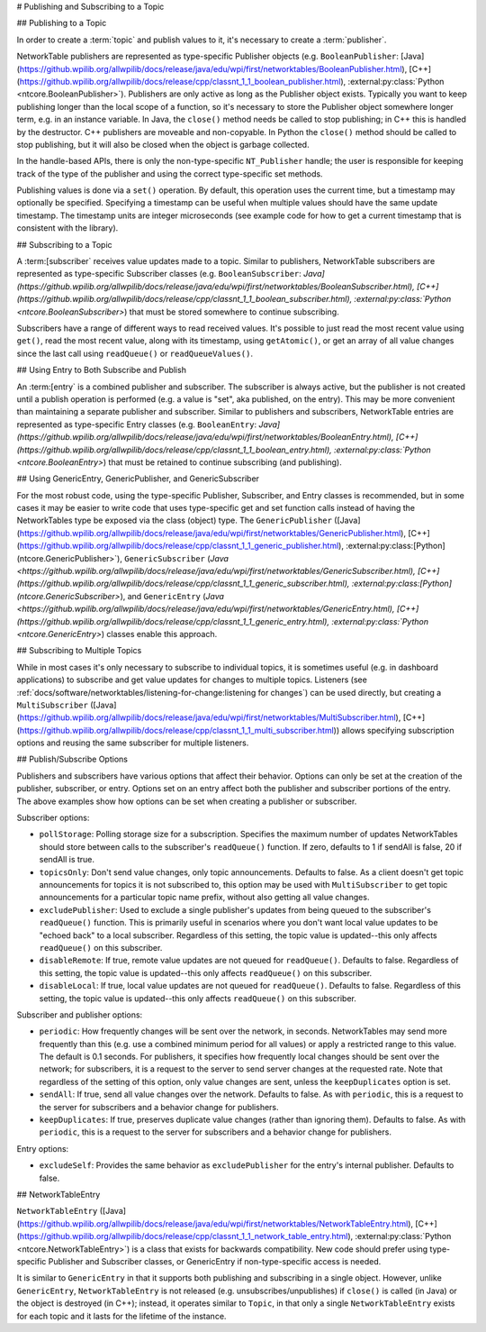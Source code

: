 # Publishing and Subscribing to a Topic

## Publishing to a Topic

In order to create a :term:`topic` and publish values to it, it's necessary to create a :term:`publisher`.

NetworkTable publishers are represented as type-specific Publisher objects (e.g. ``BooleanPublisher``: [Java](https://github.wpilib.org/allwpilib/docs/release/java/edu/wpi/first/networktables/BooleanPublisher.html), [C++](https://github.wpilib.org/allwpilib/docs/release/cpp/classnt_1_1_boolean_publisher.html), :external:py:class:`Python <ntcore.BooleanPublisher>`). Publishers are only active as long as the Publisher object exists. Typically you want to keep publishing longer than the local scope of a function, so it's necessary to store the Publisher object somewhere longer term, e.g. in an instance variable. In Java, the ``close()`` method needs be called to stop publishing; in C++ this is handled by the destructor. C++ publishers are moveable and non-copyable. In Python the ``close()`` method should be called to stop publishing, but it will also be closed when the object is garbage collected.

In the handle-based APIs, there is only the non-type-specific ``NT_Publisher`` handle; the user is responsible for keeping track of the type of the publisher and using the correct type-specific set methods.

Publishing values is done via a ``set()`` operation. By default, this operation uses the current time, but a timestamp may optionally be specified. Specifying a timestamp can be useful when multiple values should have the same update timestamp. The timestamp units are integer microseconds (see example code for how to get a current timestamp that is consistent with the library).

.. tab-set::

    .. tab-item:: Java
       :sync: Java

        .. code-block:: java

            public class Example {
              // the publisher is an instance variable so its lifetime matches that of the class
              final DoublePublisher dblPub;

              public Example(DoubleTopic dblTopic) {
                // start publishing; the return value must be retained (in this case, via
                // an instance variable)
                dblPub = dblTopic.publish();

                // publish options may be specified using PubSubOption
                dblPub = dblTopic.publish(PubSubOption.keepDuplicates(true));

                // publishEx provides additional options such as setting initial
                // properties and using a custom type string. Using a custom type string for
                // types other than raw and string is not recommended. The properties string
                // must be a JSON map.
                dblPub = dblTopic.publishEx("double", "{\"myprop\": 5}");
              }

              public void periodic() {
                // publish a default value
                dblPub.setDefault(0.0);

                // publish a value with current timestamp
                dblPub.set(1.0);
                dblPub.set(2.0, 0);  // 0 = use current time

                // publish a value with a specific timestamp; NetworkTablesJNI.now() can
                // be used to get the current time. On the roboRIO, this is the same as
                // the FPGA timestamp (e.g. RobotController.getFPGATime())
                long time = NetworkTablesJNI.now();
                dblPub.set(3.0, time);

                // publishers also implement the appropriate Consumer functional interface;
                // this example assumes void myFunc(DoubleConsumer func) exists
                myFunc(dblPub);
              }

              // often not required in robot code, unless this class doesn't exist for
              // the lifetime of the entire robot program, in which case close() needs to be
              // called to stop publishing
              public void close() {
                // stop publishing
                dblPub.close();
              }
            }

    .. tab-item:: C++
     :sync: C++

        .. code-block:: c++

            class Example {
              // the publisher is an instance variable so its lifetime matches that of the class
              // publishing is automatically stopped when dblPub is destroyed by the class destructor
              nt::DoublePublisher dblPub;

             public:
              explicit Example(nt::DoubleTopic dblTopic) {
                // start publishing; the return value must be retained (in this case, via
                // an instance variable)
                dblPub = dblTopic.Publish();

                // publish options may be specified using PubSubOptions
                dblPub = dblTopic.Publish({.keepDuplicates = true});

                // PublishEx provides additional options such as setting initial
                // properties and using a custom type string. Using a custom type string for
                // types other than raw and string is not recommended. The properties must
                // be a JSON map.
                dblPub = dblTopic.PublishEx("double", {{"myprop", 5}});
              }

              void Periodic() {
                // publish a default value
                dblPub.SetDefault(0.0);

                // publish a value with current timestamp
                dblPub.Set(1.0);
                dblPub.Set(2.0, 0);  // 0 = use current time

                // publish a value with a specific timestamp; nt::Now() can
                // be used to get the current time.
                int64_t time = nt::Now();
                dblPub.Set(3.0, time);
              }
            };

    .. tab-item:: C++ (Handle-based)
     :sync: C++ (Handle-based)

        .. code-block:: c++

            class Example {
              // the publisher is an instance variable, but since it's a handle, it's
              // not automatically released, so we need a destructor
              NT_Publisher dblPub;

             public:
              explicit Example(NT_Topic dblTopic) {
                // start publishing. It's recommended that the type string be standard
                // for all types except string and raw.
                dblPub = nt::Publish(dblTopic, NT_DOUBLE, "double");

                // publish options may be specified using PubSubOptions
                dblPub = nt::Publish(dblTopic, NT_DOUBLE, "double",
                    {.keepDuplicates = true});

                // PublishEx allows setting initial properties. The
                // properties must be a JSON map.
                dblPub = nt::PublishEx(dblTopic, NT_DOUBLE, "double", {{"myprop", 5}});
              }

              void Periodic() {
                // publish a default value
                nt::SetDefaultDouble(dblPub, 0.0);

                // publish a value with current timestamp
                nt::SetDouble(dblPub, 1.0);
                nt::SetDouble(dblPub, 2.0, 0);  // 0 = use current time

                // publish a value with a specific timestamp; nt::Now() can
                // be used to get the current time.
                int64_t time = nt::Now();
                nt::SetDouble(dblPub, 3.0, time);
              }

              ~Example() {
                // stop publishing
                nt::Unpublish(dblPub);
              }
            };

    .. tab-item:: C
       :sync: C

        .. code-block:: c

            // This code assumes that a NT_Topic dblTopic variable already exists

            // start publishing. It's recommended that the type string be standard
            // for all types except string and raw.
            NT_Publisher dblPub = NT_Publish(dblTopic, NT_DOUBLE, "double", NULL, 0);

            // publish options may be specified
            struct NT_PubSubOptions options;
            memset(&options, 0, sizeof(options));
            options.structSize = sizeof(options);
            options.keepDuplicates = 1;  // true
            NT_Publisher dblPub = NT_Publish(dblTopic, NT_DOUBLE, "double", &options);

            // PublishEx allows setting initial properties. The properties string must
            // be a JSON map.
            NT_Publisher dblPub =
                NT_PublishEx(dblTopic, NT_DOUBLE, "double", "{\"myprop\", 5}", NULL, 0);

            // publish a default value
            NT_SetDefaultDouble(dblPub, 0.0);

            // publish a value with current timestamp
            NT_SetDouble(dblPub, 1.0);
            NT_SetDouble(dblPub, 2.0, 0);  // 0 = use current time

            // publish a value with a specific timestamp; NT_Now() can
            // be used to get the current time.
            int64_t time = NT_Now();
            NT_SetDouble(dblPub, 3.0, time);

            // stop publishing
            NT_Unpublish(dblPub);

    .. tab-item:: Python
     :sync: Python


        .. code-block:: python

            class Example:
                def __init__(self, dblTopic: ntcore.DoubleTopic):

                    # start publishing; the return value must be retained (in this case, via
                    # an instance variable)
                    self.dblPub = dblTopic.publish()

                    # publish options may be specified using PubSubOption
                    self.dblPub = dblTopic.publish(ntcore.PubSubOptions(keepDuplicates=True))

                    # publishEx provides additional options such as setting initial
                    # properties and using a custom type string. Using a custom type string for
                    # types other than raw and string is not recommended. The properties string
                    # must be a JSON map.
                    self.dblPub = dblTopic.publishEx("double", '{"myprop": 5}')

                def periodic(self):
                    # publish a default value
                    self.dblPub.setDefault(0.0)

                    # publish a value with current timestamp
                    self.dblPub.set(1.0)
                    self.dblPub.set(2.0, 0)  # 0 = use current time

                    # publish a value with a specific timestamp with microsecond resolution.
                    # On the roboRIO, this is the same as the FPGA timestamp (e.g.
                    # RobotController.getFPGATime())
                    self.dblPub.set(3.0, ntcore._now())

                # often not required in robot code, unless this class doesn't exist for
                # the lifetime of the entire robot program, in which case close() needs to be
                # called to stop publishing
                def close(self):
                    # stop publishing
                    self.dblPub.close()


## Subscribing to a Topic

A :term:[subscriber` receives value updates made to a topic. Similar to publishers, NetworkTable subscribers are represented as type-specific Subscriber classes (e.g. ``BooleanSubscriber``: `Java](https://github.wpilib.org/allwpilib/docs/release/java/edu/wpi/first/networktables/BooleanSubscriber.html), [C++](https://github.wpilib.org/allwpilib/docs/release/cpp/classnt_1_1_boolean_subscriber.html), :external:py:class:`Python <ntcore.BooleanSubscriber>`) that must be stored somewhere to continue subscribing.

Subscribers have a range of different ways to read received values. It's possible to just read the most recent value using ``get()``, read the most recent value, along with its timestamp, using ``getAtomic()``, or get an array of all value changes since the last call using ``readQueue()`` or ``readQueueValues()``.

.. tab-set::

    .. tab-item:: Java
     :sync: Java

        .. code-block:: java

            public class Example {
              // the subscriber is an instance variable so its lifetime matches that of the class
              final DoubleSubscriber dblSub;

              public Example(DoubleTopic dblTopic) {
                // start subscribing; the return value must be retained.
                // the parameter is the default value if no value is available when get() is called
                dblSub = dblTopic.subscribe(0.0);

                // subscribe options may be specified using PubSubOption
                dblSub =
                    dblTopic.subscribe(0.0, PubSubOption.keepDuplicates(true), PubSubOption.pollStorage(10));

                // subscribeEx provides the options of using a custom type string.
                // Using a custom type string for types other than raw and string is not recommended.
                dblSub = dblTopic.subscribeEx("double", 0.0);
              }

              public void periodic() {
                // simple get of most recent value; if no value has been published,
                // returns the default value passed to the subscribe() function
                double val = dblSub.get();

                // get the most recent value; if no value has been published, returns
                // the passed-in default value
                double val = dblSub.get(-1.0);

                // subscribers also implement the appropriate Supplier interface, e.g. DoubleSupplier
                double val = dblSub.getAsDouble();

                // get the most recent value, along with its timestamp
                TimestampedDouble tsVal = dblSub.getAtomic();

                // read all value changes since the last call to readQueue/readQueueValues
                // readQueue() returns timestamps; readQueueValues() does not.
                TimestampedDouble[] tsUpdates = dblSub.readQueue();
                double[] valUpdates = dblSub.readQueueValues();
              }

              // often not required in robot code, unless this class doesn't exist for
              // the lifetime of the entire robot program, in which case close() needs to be
              // called to stop subscribing
              public void close() {
                // stop subscribing
                dblSub.close();
              }
            }

    .. tab-item:: C++
     :sync: C++

        .. code-block:: c++

            class Example {
              // the subscriber is an instance variable so its lifetime matches that of the class
              // subscribing is automatically stopped when dblSub is destroyed by the class destructor
              nt::DoubleSubscriber dblSub;

             public:
              explicit Example(nt::DoubleTopic dblTopic) {
                // start subscribing; the return value must be retained.
                // the parameter is the default value if no value is available when get() is called
                dblSub = dblTopic.Subscribe(0.0);

                // subscribe options may be specified using PubSubOptions
                dblSub =
                    dblTopic.subscribe(0.0,
                    {.pollStorage = 10, .keepDuplicates = true});

                // SubscribeEx provides the options of using a custom type string.
                // Using a custom type string for types other than raw and string is not recommended.
                dblSub = dblTopic.SubscribeEx("double", 0.0);
              }

              void Periodic() {
                // simple get of most recent value; if no value has been published,
                // returns the default value passed to the Subscribe() function
                double val = dblSub.Get();

                // get the most recent value; if no value has been published, returns
                // the passed-in default value
                double val = dblSub.Get(-1.0);

                // get the most recent value, along with its timestamp
                nt::TimestampedDouble tsVal = dblSub.GetAtomic();

                // read all value changes since the last call to ReadQueue/ReadQueueValues
                // ReadQueue() returns timestamps; ReadQueueValues() does not.
                std::vector<nt::TimestampedDouble> tsUpdates = dblSub.ReadQueue();
                std::vector<double> valUpdates = dblSub.ReadQueueValues();
              }
            };

    .. tab-item:: C++ (Handle-based)
     :sync: C++ (Handle-based)

        .. code-block:: c++

            class Example {
              // the subscriber is an instance variable, but since it's a handle, it's
              // not automatically released, so we need a destructor
              NT_Subscriber dblSub;

             public:
              explicit Example(NT_Topic dblTopic) {
                // start subscribing
                // Using a custom type string for types other than raw and string is not recommended.
                dblSub = nt::Subscribe(dblTopic, NT_DOUBLE, "double");

                // subscribe options may be specified using PubSubOptions
                dblSub =
                    nt::Subscribe(dblTopic, NT_DOUBLE, "double",
                    {.pollStorage = 10, .keepDuplicates = true});
              }

              void Periodic() {
                // get the most recent value; if no value has been published, returns
                // the passed-in default value
                double val = nt::GetDouble(dblSub, 0.0);

                // get the most recent value, along with its timestamp
                nt::TimestampedDouble tsVal = nt::GetAtomic(dblSub, 0.0);

                // read all value changes since the last call to ReadQueue/ReadQueueValues
                // ReadQueue() returns timestamps; ReadQueueValues() does not.
                std::vector<nt::TimestampedDouble> tsUpdates = nt::ReadQueueDouble(dblSub);
                std::vector<double> valUpdates = nt::ReadQueueValuesDouble(dblSub);
              }

              ~Example() {
                // stop subscribing
                nt::Unsubscribe(dblSub);
              }

    .. tab-item:: C
       :sync: C

        .. code-block:: c

            // This code assumes that a NT_Topic dblTopic variable already exists

            // start subscribing
            // Using a custom type string for types other than raw and string is not recommended.
            NT_Subscriber dblSub = NT_Subscribe(dblTopic, NT_DOUBLE, "double", NULL, 0);

            // subscribe options may be specified using NT_PubSubOptions
            struct NT_PubSubOptions options;
            memset(&options, 0, sizeof(options));
            options.structSize = sizeof(options);
            options.keepDuplicates = 1;  // true
            options.pollStorage = 10;
            NT_Subscriber dblSub = NT_Subscribe(dblTopic, NT_DOUBLE, "double", &options);

            // get the most recent value; if no value has been published, returns
            // the passed-in default value
            double val = NT_GetDouble(dblSub, 0.0);

            // get the most recent value, along with its timestamp
            struct NT_TimestampedDouble tsVal;
            NT_GetAtomic(dblSub, 0.0, &tsVal);
            NT_DisposeTimestamped(&tsVal);

            // read all value changes since the last call to ReadQueue/ReadQueueValues
            // ReadQueue() returns timestamps; ReadQueueValues() does not.
            size_t tsUpdatesLen;
            struct NT_TimestampedDouble* tsUpdates = NT_ReadQueueDouble(dblSub, &tsUpdatesLen);
            NT_FreeQueueDouble(tsUpdates, tsUpdatesLen);

            size_t valUpdatesLen;
            double* valUpdates = NT_ReadQueueValuesDouble(dblSub, &valUpdatesLen);
            NT_FreeDoubleArray(valUpdates, valUpdatesLen);

            // stop subscribing
            NT_Unsubscribe(dblSub);

    .. tab-item:: Python
     :sync: Python


        .. code-block:: python

            class Example:
                def __init__(self, dblTopic: ntcore.DoubleTopic):

                    # start subscribing; the return value must be retained.
                    # the parameter is the default value if no value is available when get() is called
                    self.dblSub = dblTopic.subscribe(0.0)

                    # subscribe options may be specified using PubSubOption
                    self.dblSub = dblTopic.subscribe(
                        0.0, ntcore.PubSubOptions(keepDuplicates=True, pollStorage=10)
                    )

                    # subscribeEx provides the options of using a custom type string.
                    # Using a custom type string for types other than raw and string is not recommended.
                    dblSub = dblTopic.subscribeEx("double", 0.0)

                def periodic(self):
                    # simple get of most recent value; if no value has been published,
                    # returns the default value passed to the subscribe() function
                    val = self.dblSub.get()

                    # get the most recent value; if no value has been published, returns
                    # the passed-in default value
                    val = self.dblSub.get(-1.0)

                    # get the most recent value, along with its timestamp
                    tsVal = self.dblSub.getAtomic()

                    # read all value changes since the last call to readQueue
                    # readQueue() returns timestamps
                    tsUpdates = self.dblSub.readQueue()

                # often not required in robot code, unless this class doesn't exist for
                # the lifetime of the entire robot program, in which case close() needs to be
                # called to stop subscribing
                def close(self):
                    # stop subscribing
                    self.dblSub.close()

## Using Entry to Both Subscribe and Publish

An :term:[entry` is a combined publisher and subscriber. The subscriber is always active, but the publisher is not created until a publish operation is performed (e.g. a value is "set", aka published, on the entry). This may be more convenient than maintaining a separate publisher and subscriber. Similar to publishers and subscribers, NetworkTable entries are represented as type-specific Entry classes (e.g. ``BooleanEntry``: `Java](https://github.wpilib.org/allwpilib/docs/release/java/edu/wpi/first/networktables/BooleanEntry.html), [C++](https://github.wpilib.org/allwpilib/docs/release/cpp/classnt_1_1_boolean_entry.html), :external:py:class:`Python <ntcore.BooleanEntry>`) that must be retained to continue subscribing (and publishing).

.. tab-set::

    .. tab-item:: Java
       :sync: Java

        .. code-block:: java

            public class Example {
              // the entry is an instance variable so its lifetime matches that of the class
              final DoubleEntry dblEntry;

              public Example(DoubleTopic dblTopic) {
                // start subscribing; the return value must be retained.
                // the parameter is the default value if no value is available when get() is called
                dblEntry = dblTopic.getEntry(0.0);

                // publish and subscribe options may be specified using PubSubOption
                dblEntry =
                    dblTopic.getEntry(0.0, PubSubOption.keepDuplicates(true), PubSubOption.pollStorage(10));

                // getEntryEx provides the options of using a custom type string.
                // Using a custom type string for types other than raw and string is not recommended.
                dblEntry = dblTopic.getEntryEx("double", 0.0);
              }

              public void periodic() {
                // entries support all the same methods as subscribers:
                double val = dblEntry.get();
                double val = dblEntry.get(-1.0);
                double val = dblEntry.getAsDouble();
                TimestampedDouble tsVal = dblEntry.getAtomic();
                TimestampedDouble[] tsUpdates = dblEntry.readQueue();
                double[] valUpdates = dblEntry.readQueueValues();

                // entries also support all the same methods as publishers; the first time
                // one of these is called, an internal publisher is automatically created
                dblEntry.setDefault(0.0);
                dblEntry.set(1.0);
                dblEntry.set(2.0, 0);  // 0 = use current time
                long time = NetworkTablesJNI.now();
                dblEntry.set(3.0, time);
                myFunc(dblEntry);
              }

              public void unpublish() {
                // you can stop publishing while keeping the subscriber alive
                dblEntry.unpublish();
              }

              // often not required in robot code, unless this class doesn't exist for
              // the lifetime of the entire robot program, in which case close() needs to be
              // called to stop subscribing
              public void close() {
                // stop subscribing/publishing
                dblEntry.close();
              }
            }

    .. tab-item:: C++
     :sync: C++

        .. code-block:: c++

            class Example {
              // the entry is an instance variable so its lifetime matches that of the class
              // subscribing/publishing is automatically stopped when dblEntry is destroyed by
              // the class destructor
              nt::DoubleEntry dblEntry;

             public:
              explicit Example(nt::DoubleTopic dblTopic) {
                // start subscribing; the return value must be retained.
                // the parameter is the default value if no value is available when get() is called
                dblEntry = dblTopic.GetEntry(0.0);

                // publish and subscribe options may be specified using PubSubOptions
                dblEntry =
                    dblTopic.GetEntry(0.0,
                    {.pollStorage = 10, .keepDuplicates = true});

                // GetEntryEx provides the options of using a custom type string.
                // Using a custom type string for types other than raw and string is not recommended.
                dblEntry = dblTopic.GetEntryEx("double", 0.0);
              }

              void Periodic() {
                // entries support all the same methods as subscribers:
                double val = dblEntry.Get();
                double val = dblEntry.Get(-1.0);
                nt::TimestampedDouble tsVal = dblEntry.GetAtomic();
                std::vector<nt::TimestampedDouble> tsUpdates = dblEntry.ReadQueue();
                std::vector<double> valUpdates = dblEntry.ReadQueueValues();

                // entries also support all the same methods as publishers; the first time
                // one of these is called, an internal publisher is automatically created
                dblEntry.SetDefault(0.0);
                dblEntry.Set(1.0);
                dblEntry.Set(2.0, 0);  // 0 = use current time
                int64_t time = nt::Now();
                dblEntry.Set(3.0, time);
              }

              void Unpublish() {
                // you can stop publishing while keeping the subscriber alive
                dblEntry.Unpublish();
              }
            };

    .. tab-item:: C++ (Handle-based)
     :sync: C++ (Handle-based)

        .. code-block:: c++

            class Example {
              // the entry is an instance variable, but since it's a handle, it's
              // not automatically released, so we need a destructor
              NT_Entry dblEntry;

             public:
              explicit Example(NT_Topic dblTopic) {
                // start subscribing
                // Using a custom type string for types other than raw and string is not recommended.
                dblEntry = nt::GetEntry(dblTopic, NT_DOUBLE, "double");

                // publish and subscribe options may be specified using PubSubOptions
                dblEntry =
                    nt::GetEntry(dblTopic, NT_DOUBLE, "double",
                    {.pollStorage = 10, .keepDuplicates = true});
              }

              void Periodic() {
                // entries support all the same methods as subscribers:
                double val = nt::GetDouble(dblEntry, 0.0);
                nt::TimestampedDouble tsVal = nt::GetAtomic(dblEntry, 0.0);
                std::vector<nt::TimestampedDouble> tsUpdates = nt::ReadQueueDouble(dblEntry);
                std::vector<double> valUpdates = nt::ReadQueueValuesDouble(dblEntry);

                // entries also support all the same methods as publishers; the first time
                // one of these is called, an internal publisher is automatically created
                nt::SetDefaultDouble(dblPub, 0.0);
                nt::SetDouble(dblPub, 1.0);
                nt::SetDouble(dblPub, 2.0, 0);  // 0 = use current time
                int64_t time = nt::Now();
                nt::SetDouble(dblPub, 3.0, time);
              }

              void Unpublish() {
                // you can stop publishing while keeping the subscriber alive
                nt::Unpublish(dblEntry);
              }

              ~Example() {
                // stop publishing and subscribing
                nt::ReleaseEntry(dblEntry);
              }

    .. tab-item:: C
       :sync: C

        .. code-block:: c

            // This code assumes that a NT_Topic dblTopic variable already exists

            // start subscribing
            // Using a custom type string for types other than raw and string is not recommended.
            NT_Entry dblEntry = NT_GetEntryEx(dblTopic, NT_DOUBLE, "double", NULL, 0);

            // publish and subscribe options may be specified using NT_PubSubOptions
            struct NT_PubSubOptions options;
            memset(&options, 0, sizeof(options));
            options.structSize = sizeof(options);
            options.keepDuplicates = 1;  // true
            options.pollStorage = 10;
            NT_Entry dblEntry = NT_GetEntryEx(dblTopic, NT_DOUBLE, "double", &options);

            // entries support all the same methods as subscribers:
            double val = NT_GetDouble(dblEntry, 0.0);

            struct NT_TimestampedDouble tsVal;
            NT_GetAtomic(dblEntry, 0.0, &tsVal);
            NT_DisposeTimestamped(&tsVal);

            size_t tsUpdatesLen;
            struct NT_TimestampedDouble* tsUpdates = NT_ReadQueueDouble(dblEntry, &tsUpdatesLen);
            NT_FreeQueueDouble(tsUpdates, tsUpdatesLen);

            size_t valUpdatesLen;
            double* valUpdates = NT_ReadQueueValuesDouble(dblEntry, &valUpdatesLen);
            NT_FreeDoubleArray(valUpdates, valUpdatesLen);

            // entries also support all the same methods as publishers; the first time
            // one of these is called, an internal publisher is automatically created
            NT_SetDefaultDouble(dblPub, 0.0);
            NT_SetDouble(dblPub, 1.0);
            NT_SetDouble(dblPub, 2.0, 0);  // 0 = use current time
            int64_t time = NT_Now();
            NT_SetDouble(dblPub, 3.0, time);

            // you can stop publishing while keeping the subscriber alive
            // it's not necessary to call this before NT_ReleaseEntry()
            NT_Unpublish(dblEntry);

            // stop subscribing
            NT_ReleaseEntry(dblEntry);

    .. tab-item:: Python
     :sync: Python


        .. code-block:: python

            class Example:
                def __init__(self, dblTopic: ntcore.DoubleTopic):

                    # start subscribing; the return value must be retained.
                    # the parameter is the default value if no value is available when get() is called
                    self.dblEntry = dblTopic.getEntry(0.0)

                    # publish and subscribe options may be specified using PubSubOption
                    self.dblEntry = dblTopic.getEntry(
                        0.0, ntcore.PubSubOptions(keepDuplicates=True, pollStorage=10)
                    )

                    # getEntryEx provides the options of using a custom type string.
                    # Using a custom type string for types other than raw and string is not recommended.
                    self.dblEntry = dblTopic.getEntryEx("double", 0.0)

                def periodic(self):
                    # entries support all the same methods as subscribers:
                    val = self.dblEntry.get()
                    val = self.dblEntry.get(-1.0)
                    val = self.dblEntry.getAsDouble()
                    tsVal = self.dblEntry.getAtomic()
                    tsUpdates = self.dblEntry.readQueue()

                    # entries also support all the same methods as publishers; the first time
                    # one of these is called, an internal publisher is automatically created
                    self.dblEntry.setDefault(0.0)
                    self.dblEntry.set(1.0)
                    self.dblEntry.set(2.0, 0)  # 0 = use current time
                    time = ntcore._now()
                    self.dblEntry.set(3.0, time)

                def unpublish(self):
                    # you can stop publishing while keeping the subscriber alive
                    self.dblEntry.unpublish()

                # often not required in robot code, unless this class doesn't exist for
                # the lifetime of the entire robot program, in which case close() needs to be
                # called to stop subscribing
                def close(self):
                    # stop subscribing/publishing
                    self.dblEntry.close()


## Using GenericEntry, GenericPublisher, and GenericSubscriber

For the most robust code, using the type-specific Publisher, Subscriber, and Entry classes is recommended, but in some cases it may be easier to write code that uses type-specific get and set function calls instead of having the NetworkTables type be exposed via the class (object) type. The ``GenericPublisher`` ([Java](https://github.wpilib.org/allwpilib/docs/release/java/edu/wpi/first/networktables/GenericPublisher.html), [C++](https://github.wpilib.org/allwpilib/docs/release/cpp/classnt_1_1_generic_publisher.html), :external:py:class:[Python](ntcore.GenericPublisher>`), ``GenericSubscriber`` (`Java <https://github.wpilib.org/allwpilib/docs/release/java/edu/wpi/first/networktables/GenericSubscriber.html), [C++](https://github.wpilib.org/allwpilib/docs/release/cpp/classnt_1_1_generic_subscriber.html), :external:py:class:[Python](ntcore.GenericSubscriber>`), and ``GenericEntry`` (`Java <https://github.wpilib.org/allwpilib/docs/release/java/edu/wpi/first/networktables/GenericEntry.html), [C++](https://github.wpilib.org/allwpilib/docs/release/cpp/classnt_1_1_generic_entry.html), :external:py:class:`Python <ntcore.GenericEntry>`) classes enable this approach.

.. tab-set::

    .. tab-item:: Java
     :sync: Java

        .. code-block:: java

            public class Example {
              // the entry is an instance variable so its lifetime matches that of the class
              final GenericPublisher pub;
              final GenericSubscriber sub;
              final GenericEntry entry;

              public Example(Topic topic) {
                // start subscribing; the return value must be retained.
                // when publishing, a type string must be provided
                pub = topic.genericPublish("double");

                // subscribing can optionally include a type string
                // unlike type-specific subscribers, no default value is provided
                sub = topic.genericSubscribe();
                sub = topic.genericSubscribe("double");

                // when getting an entry, the type string is also optional; if not provided
                // the publisher data type will be determined by the first publisher-creating call
                entry = topic.getGenericEntry();
                entry = topic.getGenericEntry("double");

                // publish and subscribe options may be specified using PubSubOption
                pub = topic.genericPublish("double",
                    PubSubOption.keepDuplicates(true), PubSubOption.pollStorage(10));
                sub =
                    topic.genericSubscribe(PubSubOption.keepDuplicates(true), PubSubOption.pollStorage(10));
                entry =
                    topic.getGenericEntry(PubSubOption.keepDuplicates(true), PubSubOption.pollStorage(10));

                // genericPublishEx provides the option of setting initial properties.
                pub = topic.genericPublishEx("double", "{\"retained\": true}",
                    PubSubOption.keepDuplicates(true), PubSubOption.pollStorage(10));
              }

              public void periodic() {
                // generic subscribers and entries have typed get operations; a default must be provided
                double val = sub.getDouble(-1.0);
                double val = entry.getDouble(-1.0);

                // they also support an untyped get (also meets Supplier<NetworkTableValue> interface)
                NetworkTableValue val = sub.get();
                NetworkTableValue val = entry.get();

                // they also support readQueue
                NetworkTableValue[] updates = sub.readQueue();
                NetworkTableValue[] updates = entry.readQueue();

                // publishers and entries have typed set operations; these return false if the
                // topic already exists with a mismatched type
                boolean success = pub.setDefaultDouble(1.0);
                boolean success = pub.setBoolean(true);

                // they also implement a generic set and Consumer<NetworkTableValue> interface
                boolean success = entry.set(NetworkTableValue.makeDouble(...));
                boolean success = entry.accept(NetworkTableValue.makeDouble(...));
              }

              public void unpublish() {
                // you can stop publishing an entry while keeping the subscriber alive
                entry.unpublish();
              }

              // often not required in robot code, unless this class doesn't exist for
              // the lifetime of the entire robot program, in which case close() needs to be
              // called to stop subscribing/publishing
              public void close() {
                pub.close();
                sub.close();
                entry.close();
              }
            }

    .. tab-item:: C++
     :sync: C++

        .. code-block:: c++

            class Example {
              // the entry is an instance variable so its lifetime matches that of the class
              // subscribing/publishing is automatically stopped when dblEntry is destroyed by
              // the class destructor
              nt::GenericPublisher pub;
              nt::GenericSubscriber sub;
              nt::GenericEntry entry;

             public:
              Example(nt::Topic topic) {
                // start subscribing; the return value must be retained.
                // when publishing, a type string must be provided
                pub = topic.GenericPublish("double");

                // subscribing can optionally include a type string
                // unlike type-specific subscribers, no default value is provided
                sub = topic.GenericSubscribe();
                sub = topic.GenericSubscribe("double");

                // when getting an entry, the type string is also optional; if not provided
                // the publisher data type will be determined by the first publisher-creating call
                entry = topic.GetEntry();
                entry = topic.GetEntry("double");

                // publish and subscribe options may be specified using PubSubOptions
                pub = topic.GenericPublish("double",
                    {.pollStorage = 10, .keepDuplicates = true});
                sub = topic.GenericSubscribe(
                    {.pollStorage = 10, .keepDuplicates = true});
                entry = topic.GetGenericEntry(
                    {.pollStorage = 10, .keepDuplicates = true});

                // genericPublishEx provides the option of setting initial properties.
                pub = topic.genericPublishEx("double", {{"myprop", 5}},
                    {.pollStorage = 10, .keepDuplicates = true});
              }

              void Periodic() {
                // generic subscribers and entries have typed get operations; a default must be provided
                double val = sub.GetDouble(-1.0);
                double val = entry.GetDouble(-1.0);

                // they also support an untyped get
                nt::NetworkTableValue val = sub.Get();
                nt::NetworkTableValue val = entry.Get();

                // they also support readQueue
                std::vector<nt::NetworkTableValue> updates = sub.ReadQueue();
                std::vector<nt::NetworkTableValue> updates = entry.ReadQueue();

                // publishers and entries have typed set operations; these return false if the
                // topic already exists with a mismatched type
                bool success = pub.SetDefaultDouble(1.0);
                bool success = pub.SetBoolean(true);

                // they also implement a generic set and Consumer<NetworkTableValue> interface
                bool success = entry.Set(nt::NetworkTableValue::MakeDouble(...));
              }

              void Unpublish() {
                // you can stop publishing an entry while keeping the subscriber alive
                entry.Unpublish();
              }
            };

    .. tab-item:: Python
     :sync: Python


        .. code-block:: python

            class Example:
                def __init__(self, topic: ntcore.Topic):

                    # start subscribing; the return value must be retained.
                    # when publishing, a type string must be provided
                    self.pub = topic.genericPublish("double")

                    # subscribing can optionally include a type string
                    # unlike type-specific subscribers, no default value is provided
                    self.sub = topic.genericSubscribe()
                    self.sub = topic.genericSubscribe("double")

                    # when getting an entry, the type string is also optional; if not provided
                    # the publisher data type will be determined by the first publisher-creating call
                    self.entry = topic.getGenericEntry()
                    self.entry = topic.getGenericEntry("double")

                    # publish and subscribe options may be specified using PubSubOption
                    self.pub = topic.genericPublish(
                        "double", ntcore.PubSubOptions(keepDuplicates=True, pollStorage=10)
                    )
                    self.sub = topic.genericSubscribe(
                        ntcore.PubSubOptions(keepDuplicates=True, pollStorage=10)
                    )
                    self.entry = topic.getGenericEntry(
                        ntcore.PubSubOptions(keepDuplicates=True, pollStorage=10)
                    )

                    # genericPublishEx provides the option of setting initial properties.
                    self.pub = topic.genericPublishEx(
                        "double",
                        '{"retained": true}',
                        ntcore.PubSubOptions(keepDuplicates=True, pollStorage=10),
                    )

                def periodic(self):
                    # generic subscribers and entries have typed get operations; a default must be provided
                    val = self.sub.getDouble(-1.0)
                    val = self.entry.getDouble(-1.0)

                    # they also support an untyped get (also meets Supplier<NetworkTableValue> interface)
                    val = self.sub.get()
                    val = self.entry.get()

                    # they also support readQueue
                    updates = self.sub.readQueue()
                    updates = self.entry.readQueue()

                    # publishers and entries have typed set operations; these return false if the
                    # topic already exists with a mismatched type
                    success = self.pub.setDefaultDouble(1.0)
                    success = self.pub.setBoolean(True)

                    # they also implement a generic set
                    success = self.entry.set(ntcore.Value.makeDouble(...))

                def unpublish(self):
                    # you can stop publishing an entry while keeping the subscriber alive
                    self.entry.unpublish()

                # often not required in robot code, unless this class doesn't exist for
                # the lifetime of the entire robot program, in which case close() needs to be
                # called to stop subscribing/publishing
                def close(self):
                    self.pub.close()
                    self.sub.close()
                    self.entry.close()

## Subscribing to Multiple Topics

While in most cases it's only necessary to subscribe to individual topics, it is sometimes useful (e.g. in dashboard applications) to subscribe and get value updates for changes to multiple topics. Listeners (see :ref:`docs/software/networktables/listening-for-change:listening for changes`) can be used directly, but creating a ``MultiSubscriber`` ([Java](https://github.wpilib.org/allwpilib/docs/release/java/edu/wpi/first/networktables/MultiSubscriber.html), [C++](https://github.wpilib.org/allwpilib/docs/release/cpp/classnt_1_1_multi_subscriber.html)) allows specifying subscription options and reusing the same subscriber for multiple listeners.

.. tab-set::

    .. tab-item:: Java
       :sync: Java

        .. code-block:: java

            public class Example {
              // the subscriber is an instance variable so its lifetime matches that of the class
              final MultiSubscriber multiSub;
              final NetworkTableListenerPoller poller;

              public Example(NetworkTableInstance inst) {
                // start subscribing; the return value must be retained.
                // provide an array of topic name prefixes
                multiSub = new MultiSubscriber(inst, new String[] {"/table1/", "/table2/"});

                // subscribe options may be specified using PubSubOption
                multiSub = new MultiSubscriber(inst, new String[] {"/table1/", "/table2/"},
                    PubSubOption.keepDuplicates(true));

                // to get value updates from a MultiSubscriber, it's necessary to create a listener
                // (see the listener documentation for more details)
                poller = new NetworkTableListenerPoller(inst);
                poller.addListener(multiSub, EnumSet.of(NetworkTableEvent.Kind.kValueAll));
              }

              public void periodic() {
                // read value events
                NetworkTableEvent[] events = poller.readQueue();

                for (NetworkTableEvent event : events) {
                  NetworkTableValue value = event.valueData.value;
                }
              }

              // often not required in robot code, unless this class doesn't exist for
              // the lifetime of the entire robot program, in which case close() needs to be
              // called to stop subscribing
              public void close() {
                // close listener
                poller.close();
                // stop subscribing
                multiSub.close();
              }
            }

    .. tab-item:: C++
     :sync: C++

        .. code-block:: c++

            class Example {
              // the subscriber is an instance variable so its lifetime matches that of the class
              // subscribing is automatically stopped when multiSub is destroyed by the class destructor
              nt::MultiSubscriber multiSub;
              nt::NetworkTableListenerPoller poller;

             public:
              explicit Example(nt::NetworkTableInstance inst) {
                // start subscribing; the return value must be retained.
                // provide an array of topic name prefixes
                multiSub = nt::MultiSubscriber{inst, {{"/table1/", "/table2/"}}};

                // subscribe options may be specified using PubSubOption
                multiSub = nt::MultiSubscriber{inst, {{"/table1/", "/table2/"}},
                    {.keepDuplicates = true}};

                // to get value updates from a MultiSubscriber, it's necessary to create a listener
                // (see the listener documentation for more details)
                poller = nt::NetworkTableListenerPoller{inst};
                poller.AddListener(multiSub, nt::EventFlags::kValueAll);
              }

              void Periodic() {
                // read value events
                std::vector<nt::Event> events = poller.ReadQueue();

                for (auto&& event : events) {
                  nt::NetworkTableValue value = event.GetValueEventData()->value;
                }
              }
            };

    .. tab-item:: C++ (Handle-based)
     :sync: C++ (Handle-based)

        .. code-block:: c++

            class Example {
              // the subscriber is an instance variable, but since it's a handle, it's
              // not automatically released, so we need a destructor
              NT_MultiSubscriber multiSub;
              NT_ListenerPoller poller;

             public:
              explicit Example(NT_Inst inst) {
                // start subscribing; the return value must be retained.
                // provide an array of topic name prefixes
                multiSub = nt::SubscribeMultiple(inst, {{"/table1/", "/table2/"}});

                // subscribe options may be specified using PubSubOption
                multiSub = nt::SubscribeMultiple(inst, {{"/table1/", "/table2/"}},
                    {.keepDuplicates = true});

                // to get value updates from a MultiSubscriber, it's necessary to create a listener
                // (see the listener documentation for more details)
                poller = nt::CreateListenerPoller(inst);
                nt::AddPolledListener(poller, multiSub, nt::EventFlags::kValueAll);
              }

              void Periodic() {
                // read value events
                std::vector<nt::Event> events = nt::ReadListenerQueue(poller);

                for (auto&& event : events) {
                  nt::NetworkTableValue value = event.GetValueEventData()->value;
                }
              }

              ~Example() {
                // close listener
                nt::DestroyListenerPoller(poller);
                // stop subscribing
                nt::UnsubscribeMultiple(multiSub);
              }

    .. tab-item:: C
       :sync: C

        .. code-block:: c

            // This code assumes that a NT_Inst inst variable already exists

            // start subscribing
            // provide an array of topic name prefixes
            struct NT_String prefixes[2];
            prefixes[0].str = "/table1/";
            prefixes[0].len = 8;
            prefixes[1].str = "/table2/";
            prefixes[1].len = 8;
            NT_MultiSubscriber multiSub = NT_SubscribeMultiple(inst, prefixes, 2, NULL, 0);

            // subscribe options may be specified using NT_PubSubOptions
            struct NT_PubSubOptions options;
            memset(&options, 0, sizeof(options));
            options.structSize = sizeof(options);
            options.keepDuplicates = 1;  // true
            NT_MultiSubscriber multiSub = NT_SubscribeMultiple(inst, prefixes, 2, &options);

            // to get value updates from a MultiSubscriber, it's necessary to create a listener
            // (see the listener documentation for more details)
            NT_ListenerPoller poller = NT_CreateListenerPoller(inst);
            NT_AddPolledListener(poller, multiSub, NT_EVENT_VALUE_ALL);

            // read value events
            size_t eventsLen;
            struct NT_Event* events = NT_ReadListenerQueue(poller, &eventsLen);

            for (size_t i = 0; i < eventsLen; i++) {
              NT_Value* value = &events[i].data.valueData.value;
            }

            NT_DisposeEventArray(events, eventsLen);

            // close listener
            NT_DestroyListenerPoller(poller);
            // stop subscribing
            NT_UnsubscribeMultiple(multiSub);

    .. tab-item:: Python
     :sync: Python


        .. code-block:: python

            class Example:
                def __init__(self, inst: ntcore.NetworkTableInstance):

                    # start subscribing; the return value must be retained.
                    # provide an array of topic name prefixes
                    self.multiSub = ntcore.MultiSubscriber(inst, ["/table1/", "/table2/"])

                    # subscribe options may be specified using PubSubOption
                    self.multiSub = ntcore.MultiSubscriber(
                        inst, ["/table1/", "/table2/"], ntcore.PubSubOptions(keepDuplicates=True)
                    )

                    # to get value updates from a MultiSubscriber, it's necessary to create a listener
                    # (see the listener documentation for more details)
                    self.poller = ntcore.NetworkTableListenerPoller(inst)
                    self.poller.addListener(self.multiSub, ntcore.EventFlags.kValueAlls)

                def periodic(self):
                    # read value events
                    events = self.poller.readQueue()

                    for event in events:
                        value: ntcore.Value = event.data.value

                # often not required in robot code, unless this class doesn't exist for
                # the lifetime of the entire robot program, in which case close() needs to be
                # called to stop subscribing
                def close(self):
                    # close listener
                    self.poller.close()
                    # stop subscribing
                    self.multiSub.close()

## Publish/Subscribe Options

Publishers and subscribers have various options that affect their behavior. Options can only be set at the creation of the publisher, subscriber, or entry. Options set on an entry affect both the publisher and subscriber portions of the entry. The above examples show how options can be set when creating a publisher or subscriber.

Subscriber options:

- ``pollStorage``: Polling storage size for a subscription. Specifies the maximum number of updates NetworkTables should store between calls to the subscriber's ``readQueue()`` function. If zero, defaults to 1 if sendAll is false, 20 if sendAll is true.

- ``topicsOnly``: Don't send value changes, only topic announcements. Defaults to false. As a client doesn't get topic announcements for topics it is not subscribed to, this option may be used with ``MultiSubscriber`` to get topic announcements for a particular topic name prefix, without also getting all value changes.

- ``excludePublisher``: Used to exclude a single publisher's updates from being queued to the subscriber's ``readQueue()`` function. This is primarily useful in scenarios where you don't want local value updates to be "echoed back" to a local subscriber. Regardless of this setting, the topic value is updated--this only affects ``readQueue()`` on this subscriber.

- ``disableRemote``: If true, remote value updates are not queued for ``readQueue()``. Defaults to false. Regardless of this setting, the topic value is updated--this only affects ``readQueue()`` on this subscriber.

- ``disableLocal``: If true, local value updates are not queued for ``readQueue()``. Defaults to false. Regardless of this setting, the topic value is updated--this only affects ``readQueue()`` on this subscriber.

Subscriber and publisher options:

- ``periodic``: How frequently changes will be sent over the network, in seconds. NetworkTables may send more frequently than this (e.g. use a combined minimum period for all values) or apply a restricted range to this value. The default is 0.1 seconds. For publishers, it specifies how frequently local changes should be sent over the network; for subscribers, it is a request to the server to send server changes at the requested rate. Note that regardless of the setting of this option, only value changes are sent, unless the ``keepDuplicates`` option is set.

- ``sendAll``: If true, send all value changes over the network. Defaults to false. As with ``periodic``, this is a request to the server for subscribers and a behavior change for publishers.

- ``keepDuplicates``: If true, preserves duplicate value changes (rather than ignoring them). Defaults to false. As with ``periodic``, this is a request to the server for subscribers and a behavior change for publishers.

Entry options:

- ``excludeSelf``: Provides the same behavior as ``excludePublisher`` for the entry's internal publisher. Defaults to false.

## NetworkTableEntry

``NetworkTableEntry`` ([Java](https://github.wpilib.org/allwpilib/docs/release/java/edu/wpi/first/networktables/NetworkTableEntry.html), [C++](https://github.wpilib.org/allwpilib/docs/release/cpp/classnt_1_1_network_table_entry.html), :external:py:class:`Python <ntcore.NetworkTableEntry>`) is a class that exists for backwards compatibility. New code should prefer using type-specific Publisher and Subscriber classes, or GenericEntry if non-type-specific access is needed.

It is similar to ``GenericEntry`` in that it supports both publishing and subscribing in a single object. However, unlike ``GenericEntry``, ``NetworkTableEntry`` is not released (e.g. unsubscribes/unpublishes) if ``close()`` is called (in Java) or the object is destroyed (in C++); instead, it operates similar to ``Topic``, in that only a single ``NetworkTableEntry`` exists for each topic and it lasts for the lifetime of the instance.
